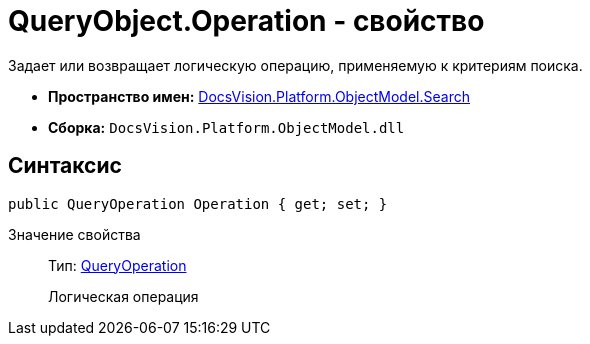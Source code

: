 = QueryObject.Operation - свойство

Задает или возвращает логическую операцию, применяемую к критериям поиска.

* *Пространство имен:* xref:api/DocsVision/Platform/ObjectModel/Search/Search_NS.adoc[DocsVision.Platform.ObjectModel.Search]
* *Сборка:* `DocsVision.Platform.ObjectModel.dll`

== Синтаксис

[source,csharp]
----
public QueryOperation Operation { get; set; }
----

Значение свойства::
Тип: xref:api/DocsVision/Platform/ObjectModel/Search/QueryOperation_EN.adoc[QueryOperation]
+
Логическая операция
